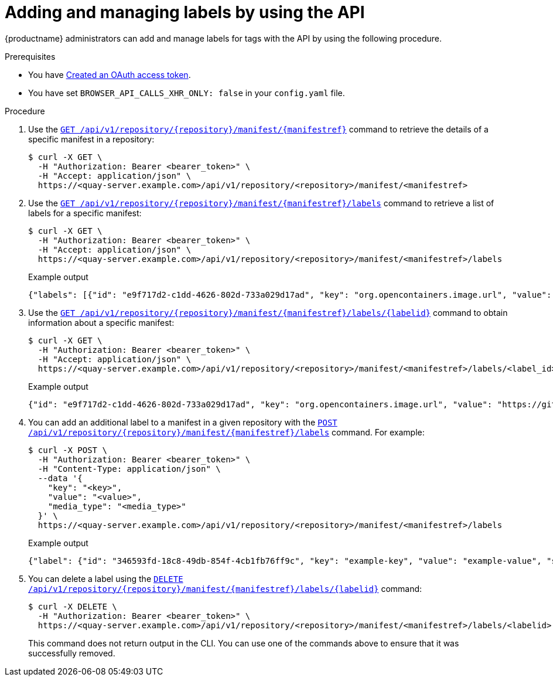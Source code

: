 :_content-type: CONCEPT
[id="adding-managing-labels-api"]
= Adding and managing labels by using the API

{productname} administrators can add and manage labels for tags with the API by using the following procedure.

.Prerequisites

* You have link:https://access.redhat.com/documentation/en-us/red_hat_quay/{producty}/html-single/red_hat_quay_api_guide/index#creating-oauth-access-token[Created an OAuth access token].
* You have set `BROWSER_API_CALLS_XHR_ONLY: false` in your `config.yaml` file.

.Procedure

. Use the link:https://docs.redhat.com/en/documentation/red_hat_quay/{producty}/html-single/red_hat_quay_api_guide/index#getrepomanifest[`GET /api/v1/repository/{repository}/manifest/{manifestref}`] command to retrieve the details of a specific manifest in a repository:
+
[source,terminal]
----
$ curl -X GET \
  -H "Authorization: Bearer <bearer_token>" \
  -H "Accept: application/json" \
  https://<quay-server.example.com>/api/v1/repository/<repository>/manifest/<manifestref>
----

. Use the link:https://docs.redhat.com/en/documentation/red_hat_quay/{producty}/html-single/red_hat_quay_api_guide/index#listmanifestlabels[`GET /api/v1/repository/{repository}/manifest/{manifestref}/labels`] command to retrieve a list of labels for a specific manifest:
+
[source,terminal]
----
$ curl -X GET \
  -H "Authorization: Bearer <bearer_token>" \
  -H "Accept: application/json" \
  https://<quay-server.example.com>/api/v1/repository/<repository>/manifest/<manifestref>/labels
----
+
.Example output
+
[source,terminal]
----
{"labels": [{"id": "e9f717d2-c1dd-4626-802d-733a029d17ad", "key": "org.opencontainers.image.url", "value": "https://github.com/docker-library/busybox", "source_type": "manifest", "media_type": "text/plain"}, {"id": "2d34ec64-4051-43ad-ae06-d5f81003576a", "key": "org.opencontainers.image.version", "value": "1.36.1-glibc", "source_type": "manifest", "media_type": "text/plain"}]}
----

. Use the link:https://docs.redhat.com/en/documentation/red_hat_quay/{producty}/html-single/red_hat_quay_api_guide/index#getmanifestlabel[`GET /api/v1/repository/{repository}/manifest/{manifestref}/labels/{labelid}`] command to obtain information about a specific manifest:
+
[source,terminal]
----
$ curl -X GET \
  -H "Authorization: Bearer <bearer_token>" \
  -H "Accept: application/json" \
  https://<quay-server.example.com>/api/v1/repository/<repository>/manifest/<manifestref>/labels/<label_id>
----
+
.Example output
+
[source,terminal]
----
{"id": "e9f717d2-c1dd-4626-802d-733a029d17ad", "key": "org.opencontainers.image.url", "value": "https://github.com/docker-library/busybox", "source_type": "manifest", "media_type": "text/plain"}
----

. You can add an additional label to a manifest in a given repository with the link:https://docs.redhat.com/en/documentation/red_hat_quay/{producty}/html-single/red_hat_quay_api_guide/index#addmanifestlabel[`POST /api/v1/repository/{repository}/manifest/{manifestref}/labels`] command. For example:
+
[source,terminal]
----
$ curl -X POST \
  -H "Authorization: Bearer <bearer_token>" \
  -H "Content-Type: application/json" \
  --data '{
    "key": "<key>",
    "value": "<value>",
    "media_type": "<media_type>"
  }' \
  https://<quay-server.example.com>/api/v1/repository/<repository>/manifest/<manifestref>/labels
----
+
.Example output
+
[source,terminal]
----
{"label": {"id": "346593fd-18c8-49db-854f-4cb1fb76ff9c", "key": "example-key", "value": "example-value", "source_type": "api", "media_type": "text/plain"}}
----

. You can delete a label using the link:https://docs.redhat.com/en/documentation/red_hat_quay/{producty}/html-single/red_hat_quay_api_guide/index#deletemanifestlabel[`DELETE /api/v1/repository/{repository}/manifest/{manifestref}/labels/{labelid}`] command:
+
[source,terminal]
----
$ curl -X DELETE \
  -H "Authorization: Bearer <bearer_token>" \
  https://<quay-server.example.com>/api/v1/repository/<repository>/manifest/<manifestref>/labels/<labelid>
----
+
This command does not return output in the CLI. You can use one of the commands above to ensure that it was successfully removed.
